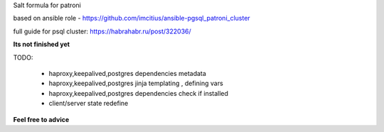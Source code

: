 Salt formula for patroni

based on ansible role - https://github.com/imcitius/ansible-pgsql_patroni_cluster


full guide for psql cluster: https://habrahabr.ru/post/322036/ 


**Its not finished yet**

TODO:

  * haproxy,keepalived,postgres dependencies metadata

  * haproxy,keepalived,postgres jinja templating , defining vars
 
  * haproxy,keepalived,postgres dependencies check if installed

  * client/server state redefine


**Feel free to advice**
